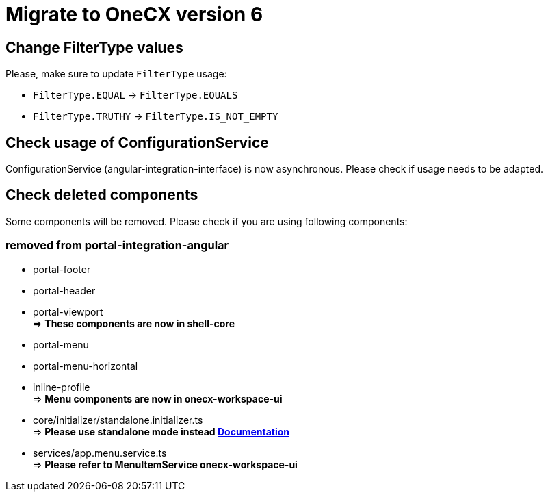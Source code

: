 = Migrate to OneCX version 6

== Change FilterType values
Please, make sure to update `FilterType` usage:

* `FilterType.EQUAL` &#8594; `FilterType.EQUALS`
* `FilterType.TRUTHY` &#8594; `FilterType.IS_NOT_EMPTY`

== Check usage of ConfigurationService 
ConfigurationService (angular-integration-interface) is now asynchronous. Please check if usage needs to be adapted.

== Check deleted components
Some components will be removed. Please check if you are using following components:

=== removed from portal-integration-angular

* portal-footer 
* portal-header
* portal-viewport + 
=> *These components are now in shell-core* 

* portal-menu
* portal-menu-horizontal 
* inline-profile +
=> *Menu components are now in onecx-workspace-ui*

* core/initializer/standalone.initializer.ts + 
=>  *Please use standalone mode instead xref:angular:pages:migrations:enable-standalone/index.adoc[Documentation]*

* services/app.menu.service.ts +
=> *Please refer to MenuItemService onecx-workspace-ui*


